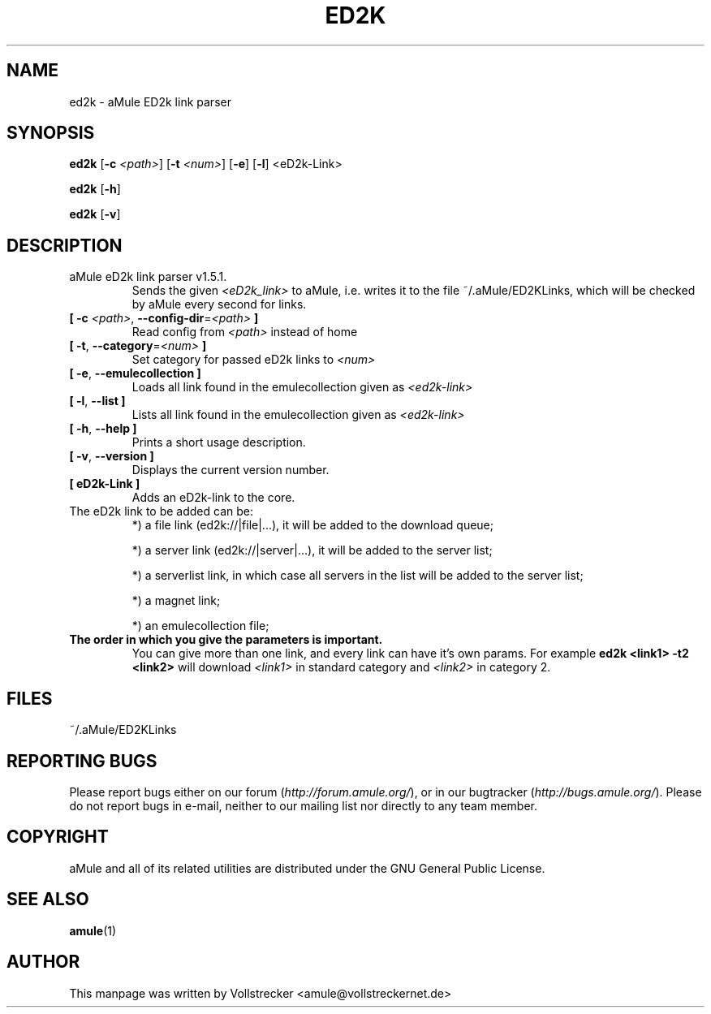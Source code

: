 .TH ED2K "1" "January 2010" "aMule eD2k link parser v1.5.1" "aMule utilities"
.als B_untranslated B
.als RB_untranslated RB
.SH NAME
ed2k \- aMule ED2k link parser
.SH SYNOPSIS
.B_untranslated ed2k
.RB [ \-c " " \fI<path> ]
.RB [ \-t " " \fI<num> ]
.RB_untranslated [ \-e ]
.RB_untranslated [ \-l ]
.RB_untranslated <eD2k-Link>

.B_untranslated ed2k
.RB_untranslated [ \-h ]

.B_untranslated ed2k
.RB_untranslated [ \-v ]
.SH DESCRIPTION
.TP
aMule eD2k link parser v1.5.1.
Sends the given \fI<eD2k_link>\fR to aMule, i.e. writes it to the file ~/.aMule/ED2KLinks, which will be checked by aMule every second for links.
.TP
\fB[ \-c\fR \fI<path>\fR, \fB\-\-config\-dir\fR=\fI<path>\fR \fB]\fR
Read config from \fI<path>\fR instead of home
.TP
\fB[ \-t\fR, \fB\-\-category\fR=\fI<num>\fR \fB]\fR
Set category for passed eD2k links to \fI<num>\fR
.TP
.B_untranslated [ \-e\fR, \fB\-\-emulecollection ]\fR
Loads all link found in the emulecollection given as \fI<ed2k-link>\fR
.TP
.B_untranslated [ \-l\fR, \fB\-\-list ]\fR
Lists all link found in the emulecollection given as \fI<ed2k-link>\fR
.TP
.B_untranslated [ \-h\fR, \fB\-\-help ]\fR
Prints a short usage description.
.TP
.B_untranslated [ \-v\fR, \fB\-\-version ]\fR
Displays the current version number.
.TP
.TP
\fB[ eD2k-Link ]\fR
Adds an eD2k-link to the core.
.TP
The eD2k link to be added can be:
.2TP
*) a file link (ed2k://|file|...), it will be added to the download queue;

.2TP
*) a server link (ed2k://|server|...), it will be added to the server list;

.2TP
*) a serverlist link, in which case all servers in the list will be added to the server list;

.2TP
*) a magnet link;

.2TP
*) an emulecollection file;
.TP
\fBThe order in which you give the parameters is important.\fR
You can give more than one link, and every link can have it's own params.
For example \fBed2k <link1> -t2 <link2>\fR will download \fI<link1>\fR in standard category and \fI<link2>\fR in category 2.
.SH FILES
~/.aMule/ED2KLinks
.SH REPORTING BUGS
Please report bugs either on our forum (\fIhttp://forum.amule.org/\fR), or in our bugtracker (\fIhttp://bugs.amule.org/\fR).
Please do not report bugs in e-mail, neither to our mailing list nor directly to any team member.
.SH COPYRIGHT
aMule and all of its related utilities are distributed under the GNU General Public License.
.SH SEE ALSO
.B_untranslated amule\fR(1)
.SH AUTHOR
This manpage was written by Vollstrecker <amule@vollstreckernet.de>
